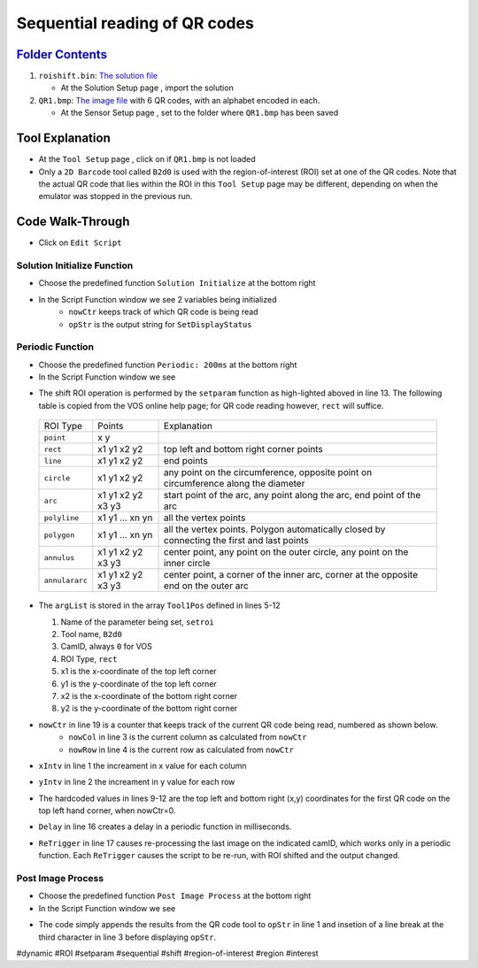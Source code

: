 Sequential reading of QR codes
++++++++++++++++++++++++++++++

`Folder Contents <https://github.com/wsaihopfsg/vos-scripting-how-to/tree/master/code/ROI>`_
--------------------------------------------------------------------------------------------

#. ``roishift.bin``: `The solution file <https://github.com/wsaihopfsg/vos-scripting-how-to/blob/master/code/ROI/roishift.bin?raw=true>`_

   * At the Solution Setup page |solnsetup|, import |import| the solution 
  
#. ``QR1.bmp``: `The image file <https://github.com/wsaihopfsg/vos-scripting-how-to/blob/master/code/ROI/QR1.bmp?raw=true>`_ with 6 QR codes, with an alphabet encoded in each.

   * At the Sensor Setup page |sensorsetup|, set |demoimg| to the folder where ``QR1.bmp`` has been saved 

Tool Explanation
----------------
* At the ``Tool Setup`` page |toolsetup|, click on |takepic| if ``QR1.bmp`` is not loaded
* Only a ``2D Barcode`` tool called ``B2d0`` is used with the region-of-interest (ROI) set at one of the QR codes. Note that the actual QR code that lies within the ROI in this ``Tool Setup`` page may be different, depending on when the emulator was stopped in the previous run.

|BC2d_ROI|

Code Walk-Through
-----------------
* Click on ``Edit Script`` |edit| 

Solution Initialize Function
############################

* Choose the predefined function ``Solution Initialize`` at the bottom right 
  |fn_init|

* In the Script Function window we see 2 variables being initialized
   * ``nowCtr`` keeps track of which QR code is being read
   * ``opStr`` is the output string for ``SetDisplayStatus``
  
.. code-block::
   nowCtr = 0
   opStr = ""


Periodic Function
#################
* Choose the predefined function ``Periodic: 200ms`` at the bottom right 
  |fn_periodic|

* In the Script Function window we see 

.. code-block::
    :linenos:
    :emphasize-lines: 13

    xIntv = 164
    yIntv = 142
    nowCol = nowCtr % 3
    nowRow = (nowCtr - nowCol) / 3
    Tool1Pos[0] = "setroi"
    Tool1Pos[1] = "B2d0"
    Tool1Pos[2] = 0
    Tool1Pos[3] = "rect"
    Tool1Pos[4] = nowCol * xIntv + 412
    Tool1Pos[5] = nowRow * yIntv + 351
    Tool1Pos[6] = nowCol * xIntv + 535
    Tool1Pos[7] = nowRow * yIntv + 475
    setParam(8,Tool1Pos)
    if(nowCtr < 6) 
        nowCtr = nowCtr + 1
        Delay(200)
        ReTrigger(0)
    else
        nowCtr = 0
        opStr = ""
    endif

* The shift ROI operation is performed by the ``setparam`` function as high-lighted aboved in line 13. The following table is copied from the VOS online help page; for QR code reading however, ``rect`` will suffice.

 +----------------+--------------------+---------------------------------------------------------------------------------------------+
 | ROI Type       | Points             | Explanation                                                                                 |
 +----------------+--------------------+---------------------------------------------------------------------------------------------+
 | ``point``      | x y                |                                                                                             |
 +----------------+--------------------+---------------------------------------------------------------------------------------------+
 | ``rect``       | x1 y1 x2 y2        | top left and bottom right corner points                                                     |
 +----------------+--------------------+---------------------------------------------------------------------------------------------+
 | ``line``       | x1 y1 x2 y2        | end points                                                                                  |
 +----------------+--------------------+---------------------------------------------------------------------------------------------+
 | ``circle``     | x1 y1 x2 y2        | any point on the circumference, opposite point on circumference along the diameter          |
 +----------------+--------------------+---------------------------------------------------------------------------------------------+
 | ``arc``        | x1 y1 x2 y2 x3 y3  | start point of the arc, any point along the arc, end point of the arc                       |
 +----------------+--------------------+---------------------------------------------------------------------------------------------+
 | ``polyline``   | x1 y1 ... xn yn    | all the vertex points                                                                       |
 +----------------+--------------------+---------------------------------------------------------------------------------------------+
 | ``polygon``    | x1 y1 ... xn yn    | all the vertex points. Polygon automatically closed by connecting the first and last points |
 +----------------+--------------------+---------------------------------------------------------------------------------------------+
 | ``annulus``    | x1 y1 x2 y2 x3 y3  | center point, any point on the outer circle, any point on the inner circle                  |
 +----------------+--------------------+---------------------------------------------------------------------------------------------+
 | ``annulararc`` | x1 y1 x2 y2 x3 y3  | center point, a corner of the inner arc, corner at the opposite end on the outer arc        |
 +----------------+--------------------+---------------------------------------------------------------------------------------------+

* The ``argList`` is stored in the array ``Tool1Pos`` defined in lines 5-12
  
  1. Name of the parameter being set, ``setroi``
  2. Tool name, ``B2d0``
  3. CamID, always ``0`` for VOS 
  4. ROI Type, ``rect``
  5. x1 is the x-coordinate of the top left corner
  6. y1 is the y-coordinate of the top left corner
  7. x2 is the x-coordinate of the bottom right corner
  8. y2 is the y-coordinate of the bottom right corner

* ``nowCtr`` in line 19 is a counter that keeps track of the current QR code being read, numbered as shown below.
   * ``nowCol`` in line 3 is the current column as calculated from ``nowCtr`` 
   * ``nowRow`` in line 4 is the current row as calculated from ``nowCtr`` 

  |BC2d_idx|

* ``xIntv`` in line 1 the increament in x value for each column
* ``yIntv`` in line 2 the increament in y value for each row
* The hardcoded values in lines 9-12 are the top left and bottom right (x,y) coordinates for the first QR code on the top left hand corner, when nowCtr=0.
* ``Delay`` in line 16 creates a delay in a periodic function in milliseconds.
* ``ReTrigger`` in line 17 causes re-processing the last image on the indicated camID, which works only in a periodic function. Each ``ReTrigger`` causes the script to be re-run, with ROI shifted and the output changed.

Post Image Process
##################
* Choose the predefined function ``Post Image Process`` at the bottom right 
  |fn_post|

* In the Script Function window we see 

.. code-block::
    :linenos:
    
    opStr = opStr + B2d0
    if(StrLen(opStr)=3) 
        opStr = opStr + "\n"
    endif
    SetDisplayStatus(opStr,"darkgreen")

* The code simply appends the results from the QR code tool to ``opStr`` in line 1 and insetion of a line break at the third character in line 3 before displaying ``opStr``.

  |VOSROX|

#dynamic #ROI #setparam #sequential #shift #region-of-interest #region #interest

.. |QR1| image:: /code/ROI/QR1.bmp
   :width: 480pt
   :height: 360pt

.. |edit| image:: /img/emulator/buttons/editscript.jpg
   :width: 45px
   :height: 45px

.. |solnsetup| image:: /img/emulator/buttons/SolutionSetup.jpg
   :width: 45px
   :height: 45px

.. |import| image:: /img/emulator/buttons/ImportSoln.jpg
   :width: 45px
   :height: 45px

.. |demoimg| image:: /img/emulator/demoImgLoc.jpg
   :width: 421px
   :height: 74px

.. |sensorsetup| image:: /img/emulator/buttons/SensorSetup.jpg
   :width: 45px
   :height: 45px

.. |toolsetup| image:: /img/emulator/buttons/ToolSetup.jpg
   :width: 45px
   :height: 45px

.. |takepic| image:: /img/emulator/buttons/TakePic.jpg
   :width: 45px
   :height: 45px

.. |BC2d_ROI| image:: /img/Soln/ROI/BC2d_ROI.jpg

.. |fn_post| image:: /img/emulator/fn_post.jpg

.. |fn_periodic| image:: /img/emulator/fn_periodic.jpg

.. |fn_init| image:: /img/emulator/fn_init.jpg    

.. |BC2d_idx| image:: /img/Soln/ROI/BC2d_idx.jpg

.. |VOSROX| image:: /img/VOSROX.gif
   :align: middle
